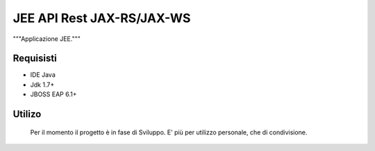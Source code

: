 =====
JEE API Rest JAX-RS/JAX-WS
=====

"""Applicazione JEE."""

Requisisti
============

* IDE Java
* Jdk 1.7+
* JBOSS EAP 6.1+

Utilizo
=======
	Per il momento il progetto è in fase di Sviluppo. E' più per utilizzo personale, che di condivisione.
